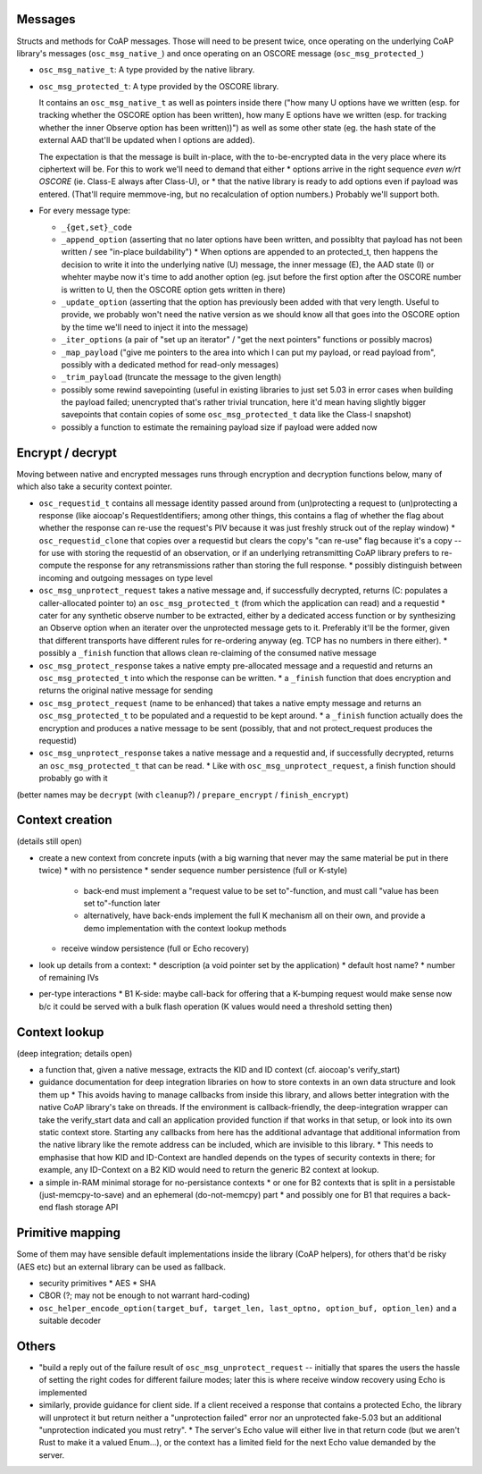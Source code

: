 Messages
========

Structs and methods for CoAP messages.
Those will need to be present twice,
once operating on the underlying CoAP library's messages (``osc_msg_native_``)
and once operating on an OSCORE message (``osc_msg_protected_``)

* ``osc_msg_native_t``: A type provided by the native library.
* ``osc_msg_protected_t``: A type provided by the OSCORE library.

  It contains an ``osc_msg_native_t`` as well as pointers inside there ("how many U options have we written (esp. for tracking whether the OSCORE option has been written), how many E options have we written (esp. for tracking whether the inner Observe option has been written))") as well as some other state (eg. the hash state of the external AAD that'll be updated when I options are added).

  The expectation is that the message is built in-place, with the to-be-encrypted data in the very place where its ciphertext will be.
  For this to work we'll need to demand that either
  * options arrive in the right sequence *even w/rt OSCORE* (ie. Class-E always after Class-U), or
  * that the native library is ready to add options even if payload was entered. (That'll require memmove-ing, but no recalculation of option numbers.)
  Probably we'll support both.

* For every message type:

  * ``_{get,set}_code``
  * ``_append_option`` (asserting that no later options have been written, and possiblty that payload has not been written / see "in-place buildability")
    * When options are appended to an protected_t, then happens the decision to write it into the underlying native (U) message, the inner message (E), the AAD state (I) or whehter maybe now it's time to add another option (eg. jsut before the first option after the OSCORE number is written to U, then the OSCORE option gets written in there)
  * ``_update_option`` (asserting that the option has previously been added with that very length. Useful to provide, we probably won't need the native version as we should know all that goes into the OSCORE option by the time we'll need to inject it into the message)
  * ``_iter_options`` (a pair of "set up an iterator" / "get the next pointers" functions or possibly macros)
  * ``_map_payload`` ("give me pointers to the area into which I can put my payload, or read payload from", possibly with a dedicated method for read-only messages)
  * ``_trim_payload`` (truncate the message to the given length)
  * possibly some rewind savepointing (useful in existing libraries to just set 5.03 in error cases when building the payload failed; unencrypted that's rather trivial truncation, here it'd mean having slightly bigger savepoints that contain copies of some ``osc_msg_protected_t`` data like the Class-I snapshot)
  * possibly a function to estimate the remaining payload size if payload were added now

Encrypt / decrypt
=================

Moving between native and encrypted messages runs through encryption and decryption functions below, many of which also take a security context pointer.

* ``osc_requestid_t`` contains all message identity passed around from (un)protecting a request to (un)protecting a response (like aiocoap's RequestIdentifiers; among other things, this contains a flag of whether the flag about whether the response can re-use the request's PIV because it was just freshly struck out of the replay window)
  * ``osc_requestid_clone`` that copies over a requestid but clears the copy's "can re-use" flag because it's a copy -- for use with storing the requestid of an observation, or if an underlying retransmitting CoAP library prefers to re-compute the response for any retransmissions rather than storing the full response.
  * possibly distinguish between incoming and outgoing messages on type level

* ``osc_msg_unprotect_request`` takes a native message and, if successfully decrypted, returns (C: populates a caller-allocated pointer to) an ``osc_msg_protected_t`` (from which the application can read) and a requestid
  * cater for any synthetic observe number to be extracted, either by a dedicated access function or by synthesizing an Observe option when an iterater over the unprotected message gets to it. Preferably it'll be the former, given that different transports have different rules for re-ordering anyway (eg. TCP has no numbers in there either).
  * possibly a ``_finish`` function that allows clean re-claiming of the consumed native message
* ``osc_msg_protect_response`` takes a native empty pre-allocated message and a requestid and returns an ``osc_msg_protected_t`` into which the response can be written.
  * a ``_finish`` function that does encryption and returns the original native message for sending
* ``osc_msg_protect_request`` (name to be enhanced) that takes a native empty message and returns an ``osc_msg_protected_t`` to be populated and a requestid to be kept around.
  * a ``_finish`` function actually does the encryption and produces a native message to be sent (possibly, that and not protect_request produces the requestid)
* ``osc_msg_unprotect_response`` takes a native message and a requestid and, if successfully decrypted, returns an ``osc_msg_protected_t`` that can be read.
  * Like with ``osc_msg_unprotect_request``, a finish function should probably go with it

(better names may be ``decrypt`` (with ``cleanup``?) / ``prepare_encrypt`` / ``finish_encrypt``)


Context creation 
================

(details still open)

* create a new context from concrete inputs (with a big warning that never may the same material be put in there twice)
  * with no persistence
  * sender sequence number persistence (full or K-style)
    * back-end must implement a "request value to be set to"-function, and must call "value has been set to"-function later
    * alternatively, have back-ends implement the full K mechanism all on their own, and provide a demo implementation with the context lookup methods
  * receive window persistence (full or Echo recovery)
* look up details from a context:
  * description (a void pointer set by the application)
  * default host name?
  * number of remaining IVs
* per-type interactions
  * B1 K-side: maybe call-back for offering that a K-bumping request would make sense now b/c it could be served with a bulk flash operation (K values would need a threshold setting then)

Context lookup
==============

(deep integration; details open)

* a function that, given a native message, extracts the KID and ID context (cf. aiocoap's verify_start)
* guidance documentation for deep integration libraries on how to store contexts in an own data structure and look them up
  * This avoids having to manage callbacks from inside this library, and allows better integration with the native CoAP library's take on threads. If the environment is callback-friendly, the deep-integration wrapper can take the verify_start data and call an application provided function if that works in that setup, or look into its own static context store. Starting any callbacks from here has the additional advantage that additional information from the native library like the remote address can be included, which are invisible to this library.
  * This needs to emphasise that how KID and ID-Context are handled depends on the types of security contexts in there; for example, any ID-Context on a B2 KID would need to return the generic B2 context at lookup.
* a simple in-RAM minimal storage for no-persistance contexts
  * or one for B2 contexts that is split in a persistable (just-memcpy-to-save) and an ephemeral (do-not-memcpy) part
  * and possibly one for B1 that requires a back-end flash storage API

Primitive mapping
=================

Some of them may have sensible default implementations inside the library (CoAP helpers),
for others that'd be risky (AES etc) but an external library can be used as fallback.

* security primitives
  * AES
  * SHA
* CBOR (?; may not be enough to not warrant hard-coding)
* ``osc_helper_encode_option(target_buf, target_len, last_optno, option_buf, option_len)`` and a suitable decoder

Others
======

* "build a reply out of the failure result of ``osc_msg_unprotect_request`` -- initially that spares the users the hassle of setting the right codes for different failure modes; later this is where receive window recovery using Echo is implemented
* similarly, provide guidance for client side. If a client received a response that contains a protected Echo, the library will unprotect it but return neither a "unprotection failed" error nor an unprotected fake-5.03 but an additional "unprotection indicated you must retry".
  * The server's Echo value will either live in that return code (but we aren't Rust to make it a valued Enum...), or the context has a limited field for the next Echo value demanded by the server.
